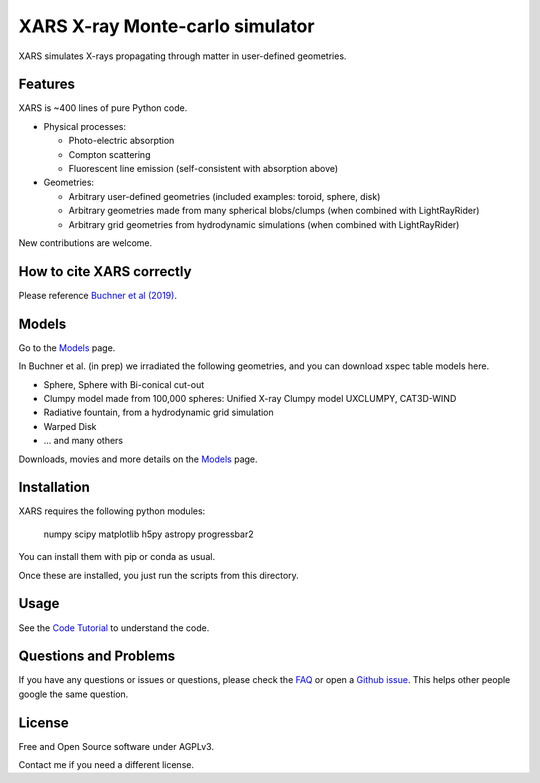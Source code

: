 ====================================
XARS X-ray Monte-carlo simulator
====================================

.. image:: doc/logo3-large.png

XARS simulates X-rays propagating through matter in user-defined geometries.

Features
---------

XARS is ~400 lines of pure Python code.

* Physical processes:

  * Photo-electric absorption
  * Compton scattering 
  * Fluorescent line emission (self-consistent with absorption above)

* Geometries:

  * Arbitrary user-defined geometries (included examples: toroid, sphere, disk)
  * Arbitrary geometries made from many spherical blobs/clumps (when combined with LightRayRider)
  * Arbitrary grid geometries from hydrodynamic simulations (when combined with LightRayRider)

New contributions are welcome.

How to cite XARS correctly
---------------------------

Please reference `Buchner et al (2019) <https://ui.adsabs.harvard.edu/abs/2019A%26A...629A..16B/abstract>`_. 

Models
------------------

Go to the `Models <doc/README.rst>`_ page.

In Buchner et al. (in prep) we irradiated the following geometries,
and you can download xspec table models here.

* Sphere, Sphere with Bi-conical cut-out
* Clumpy model made from 100,000 spheres: Unified X-ray Clumpy model UXCLUMPY, CAT3D-WIND
* Radiative fountain, from a hydrodynamic grid simulation
* Warped Disk
* ... and many others 

Downloads, movies and more details on the `Models <doc/README.rst>`_ page.

Installation
------------------

.. image:: https://img.shields.io/badge/docs-published-ok.svg
        :target: https://johannesbuchner.github.io/xars/
        :alt: Documentation Status
.. image:: https://github.com/JohannesBuchner/xars/actions/workflows/tests.yml/badge.svg
	:target: https://github.com/JohannesBuchner/xars/actions
.. image:: https://coveralls.io/repos/github/xars/LightRayRider/badge.svg?branch=master
	:target: https://coveralls.io/github/xars/LightRayRider?branch=master



XARS requires the following python modules:

   numpy scipy matplotlib h5py astropy progressbar2

You can install them with pip or conda as usual.

Once these are installed, you just run the scripts from this directory.

Usage
---------------------------------------------------

See the `Code Tutorial <doc/xars.rst>`_ to understand the code.

Questions and Problems
--------------------------------------------

If you have any questions or issues or questions, please check the `FAQ <doc/faq.rst>`_ or open a `Github issue <http://github.com/JohannesBuchner/xars/issues>`_. This helps other people google the same question.

License
-------------------

Free and Open Source software under AGPLv3. 

Contact me if you need a different license.



